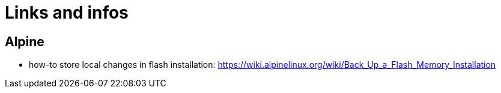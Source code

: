 = Links and infos

== Alpine

* how-to store local changes in flash installation: https://wiki.alpinelinux.org/wiki/Back_Up_a_Flash_Memory_Installation